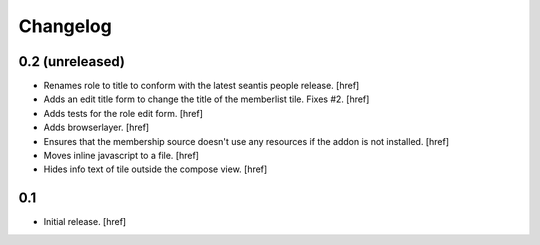 
Changelog
---------

0.2 (unreleased)
~~~~~~~~~~~~~~~~

- Renames role to title to conform with the latest seantis people release.
  [href]

- Adds an edit title form to change the title of the memberlist tile. Fixes #2.
  [href]

- Adds tests for the role edit form.
  [href]

- Adds browserlayer.
  [href]

- Ensures that the membership source doesn't use any resources if the addon
  is not installed.
  [href]

- Moves inline javascript to a file.
  [href]

- Hides info text of tile outside the compose view.
  [href]

0.1
~~~

- Initial release.
  [href]
